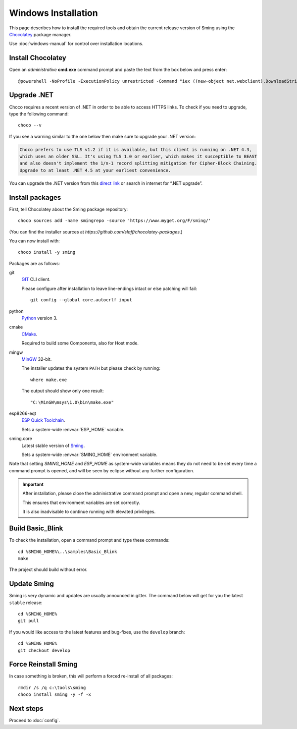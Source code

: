 Windows Installation
====================

.. highlight:: powershell

This page describes how to install the required tools and obtain the current
release version of Sming using the `Chocolatey <https://chocolatey.org>`__ package manager.

Use :doc:`windows-manual` for control over installation locations. 


Install Chocolatey
------------------

Open an *administrative* **cmd.exe** command prompt and paste the text from the box below and press enter::

   @powershell -NoProfile -ExecutionPolicy unrestricted -Command "iex ((new-object net.webclient).DownloadString('https://chocolatey.org/install.ps1'))" && SET PATH=%PATH%;%ALLUSERSPROFILE%\chocolatey\bin

Upgrade .NET
------------

Choco requires a recent version of .NET in order to be able to access HTTPS links.
To check if you need to upgrade, type the following command::

   choco --v

If you see a warning similar to the one below then make sure to upgrade your .NET version:

.. code-block:: text

   Choco prefers to use TLS v1.2 if it is available, but this client is running on .NET 4.3,
   which uses an older SSL. It's using TLS 1.0 or earlier, which makes it susceptible to BEAST
   and also doesn't implement the 1/n-1 record splitting mitigation for Cipher-Block Chaining.
   Upgrade to at least .NET 4.5 at your earliest convenience.

You can upgrade the .NET version from this
`direct link <https://www.microsoft.com/en-us/download/details.aspx?id=55170>`__
or search in internet for “.NET upgrade”.


Install packages
----------------

First, tell Chocolatey about the Sming package repository::

   choco sources add -name smingrepo -source 'https://www.myget.org/F/sming/'

(You can find the installer sources at `https://github.com/slaff/chocolatey-packages`.)

You can now install with::

   choco install -y sming

Packages are as follows:

git
   `GIT <https://git-scm.com/>`__ CLI client.

   Please configure after installation to leave line-endings intact or else patching will fail::

      git config --global core.autocrlf input

python
   `Python <https://www.python.org/>`__ version 3.

cmake
   `CMake <https://cmake.org/>`__.

   Required to build some Components, also for Host mode.

mingw
   `MinGW <http://www.mingw.org/>`__ 32-bit.

   The installer updates the system ``PATH`` but please check by running::

      where make.exe

   The output should show only one result::

      "C:\MinGW\msys\1.0\bin\make.exe"

esp8266-eqt
   `ESP Quick Toolchain <https://github.com/earlephilhower/esp-quick-toolchain/>`__.

   Sets a system-wide :envvar:`ESP_HOME` variable.

sming.core
   Latest stable version of `Sming <https://github.com/SmingHub/Sming/tree/master>`__.

   Sets a system-wide :envvar:`SMING_HOME` environment variable.

Note that setting `SMING_HOME` and `ESP_HOME` as system-wide variables means they do
not need to be set every time a command prompt is opened, and will be seen by eclipse
without any further configuration.


.. important::

   After installation, please close the administrative command prompt and open a new, regular command shell.

   This ensures that environment variables are set correctly.

   It is also inadvisable to continue running with elevated privileges.


Build Basic_Blink
-----------------

To check the installation, open a command prompt and type these commands::

   cd %SMING_HOME%\..\samples\Basic_Blink
   make

The project should build without error.
   

Update Sming
------------

Sming is very dynamic and updates are usually announced in gitter. The command below will get for you the latest ``stable`` release::

   cd %SMING_HOME%
   git pull

If you would like access to the latest features and bug-fixes, use the ``develop`` branch::

   cd %SMING_HOME%
   git checkout develop


Force Reinstall Sming
---------------------

In case something is broken, this will perform a forced re-install of all packages::

   rmdir /s /q c:\tools\sming
   choco install sming -y -f -x



Next steps
----------

Proceed to :doc:`config`.

